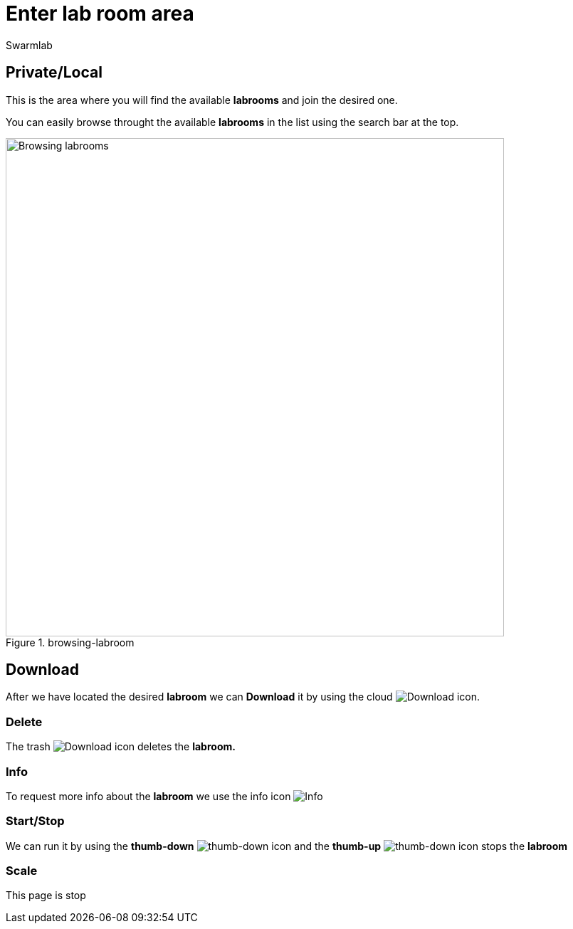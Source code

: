 = Enter lab room area
Swarmlab
:idprefix:
:idseparator: -
:!example-caption:
:!table-caption:
:page-pagination:


== Private/Local

This is the area where you will find the available *labrooms* and join the desired one.

You can easily browse throught the available *labrooms* in the list using the search bar at the top.

.browsing-labroom
image::hybrid:browsing-labroom.png[Browsing labrooms,700,float=center]

== Download

After we have located the desired *labroom* we can *Download* it by using the cloud 
image:hybrid:cloud_icon_down.png[Download] icon.

=== Delete

The trash 
image:hybrid:trash_icon.png[Download]
icon  deletes the *labroom.*

=== Info

To request more info about the *labroom* we use the info icon
image:hybrid:info_icon.png[Info]

=== Start/Stop

We can run it by using the *thumb-down*
image:hybrid:thumb-down.png[thumb-down]
icon and the  *thumb-up*
image:hybrid:thumb-up.png[thumb-down]
icon stops the *labroom*

=== Scale

This page is stop

